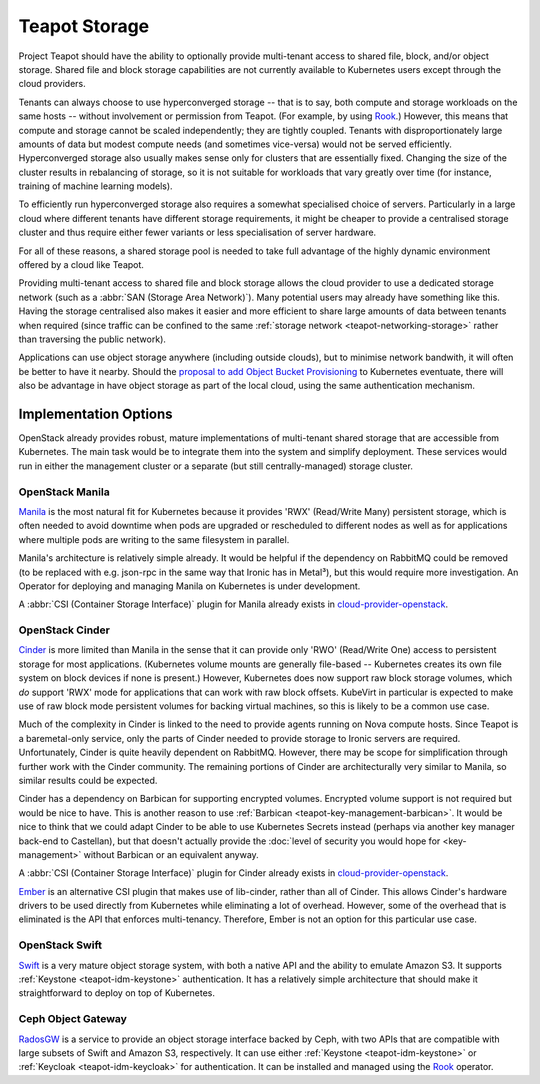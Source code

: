 Teapot Storage
==============

Project Teapot should have the ability to optionally provide multi-tenant
access to shared file, block, and/or object storage. Shared file and block
storage capabilities are not currently available to Kubernetes users except
through the cloud providers.

Tenants can always choose to use hyperconverged storage -- that is to say, both
compute and storage workloads on the same hosts -- without involvement or
permission from Teapot. (For example, by using Rook_.) However, this means that
compute and storage cannot be scaled independently; they are tightly coupled.
Tenants with disproportionately large amounts of data but modest compute needs
(and sometimes vice-versa) would not be served efficiently. Hyperconverged
storage also usually makes sense only for clusters that are essentially fixed.
Changing the size of the cluster results in rebalancing of storage, so it is
not suitable for workloads that vary greatly over time (for instance, training
of machine learning models).

To efficiently run hyperconverged storage also requires a somewhat specialised
choice of servers. Particularly in a large cloud where different tenants have
different storage requirements, it might be cheaper to provide a centralised
storage cluster and thus require either fewer variants or less specialisation
of server hardware.

For all of these reasons, a shared storage pool is needed to take full
advantage of the highly dynamic environment offered by a cloud like Teapot.

Providing multi-tenant access to shared file and block storage allows the cloud
provider to use a dedicated storage network (such as a :abbr:`SAN (Storage Area
Network)`). Many potential users may already have something like this. Having
the storage centralised also makes it easier and more efficient to share large
amounts of data between tenants when required (since traffic can be confined to
the same :ref:`storage network <teapot-networking-storage>` rather than
traversing the public network).

Applications can use object storage anywhere (including outside clouds), but to
minimise network bandwith, it will often be better to have it nearby. Should
the `proposal to add Object Bucket Provisioning
<https://github.com/kubernetes/enhancements/pull/1383>`_ to Kubernetes
eventuate, there will also be advantage in have object storage as part of the
local cloud, using the same authentication mechanism.

Implementation Options
----------------------

OpenStack already provides robust, mature implementations of multi-tenant
shared storage that are accessible from Kubernetes. The main task would be to
integrate them into the system and simplify deployment. These services would
run in either the management cluster or a separate (but still
centrally-managed) storage cluster.

.. _teapot-storage-manila:

OpenStack Manila
~~~~~~~~~~~~~~~~

Manila_ is the most natural fit for Kubernetes because it provides 'RWX'
(Read/Write Many) persistent storage, which is often needed to avoid downtime
when pods are upgraded or rescheduled to different nodes as well as for
applications where multiple pods are writing to the same filesystem in
parallel.

Manila's architecture is relatively simple already. It would be helpful if the
dependency on RabbitMQ could be removed (to be replaced with e.g. json-rpc in
the same way that Ironic has in Metal³), but this would require more
investigation. An Operator for deploying and managing Manila on Kubernetes is
under development.

A :abbr:`CSI (Container Storage Interface)` plugin for Manila already exists in
cloud-provider-openstack_.

.. _teapot-storage-cinder:

OpenStack Cinder
~~~~~~~~~~~~~~~~

Cinder_ is more limited than Manila in the sense that it can provide only 'RWO'
(Read/Write One) access to persistent storage for most applications.
(Kubernetes volume mounts are generally file-based -- Kubernetes creates its
own file system on block devices if none is present.) However, Kubernetes does
now support raw block storage volumes, which *do* support 'RWX' mode for
applications that can work with raw block offsets. KubeVirt in particular is
expected to make use of raw block mode persistent volumes for backing virtual
machines, so this is likely to be a common use case.

Much of the complexity in Cinder is linked to the need to provide agents
running on Nova compute hosts. Since Teapot is a baremetal-only service, only
the parts of Cinder needed to provide storage to Ironic servers are required.
Unfortunately, Cinder is quite heavily dependent on RabbitMQ. However, there
may be scope for simplification through further work with the Cinder community.
The remaining portions of Cinder are architecturally very similar to Manila, so
similar results could be expected.

Cinder has a dependency on Barbican for supporting encrypted volumes. Encrypted
volume support is not required but would be nice to have. This is another
reason to use :ref:`Barbican <teapot-key-management-barbican>`. It would be
nice to think that we could adapt Cinder to be able to use Kubernetes Secrets
instead (perhaps via another key manager back-end to Castellan), but that
doesn't actually provide the :doc:`level of security you would hope for
<key-management>` without Barbican or an equivalent anyway.

A :abbr:`CSI (Container Storage Interface)` plugin for Cinder already exists in
cloud-provider-openstack_.

Ember_ is an alternative CSI plugin that makes use of lib-cinder, rather than
all of Cinder. This allows Cinder's hardware drivers to be used directly from
Kubernetes while eliminating a lot of overhead. However, some of the overhead
that is eliminated is the API that enforces multi-tenancy. Therefore, Ember is
not an option for this particular use case.

.. _teapot-storage-swift:

OpenStack Swift
~~~~~~~~~~~~~~~

Swift_ is a very mature object storage system, with both a native API and the
ability to emulate Amazon S3. It supports :ref:`Keystone <teapot-idm-keystone>`
authentication. It has a relatively simple architecture that should make it
straightforward to deploy on top of Kubernetes.

.. _teapot-storage-radosgw:

Ceph Object Gateway
~~~~~~~~~~~~~~~~~~~

RadosGW_ is a service to provide an object storage interface backed by Ceph,
with two APIs that are compatible with large subsets of Swift and Amazon S3,
respectively. It can use either :ref:`Keystone <teapot-idm-keystone>` or
:ref:`Keycloak <teapot-idm-keycloak>` for authentication. It can be installed
and managed using the Rook_ operator.


.. _Rook: https://rook.io/
.. _cloud-provider-openstack: https://github.com/kubernetes/cloud-provider-openstack#readme
.. _Manila: https://docs.openstack.org/manila/latest/
.. _Cinder: https://docs.openstack.org/cinder/latest/
.. _Ember: https://ember-csi.io/
.. _Swift: https://docs.openstack.org/swift/latest/
.. _RadosGW: https://docs.ceph.com/docs/master/radosgw/
